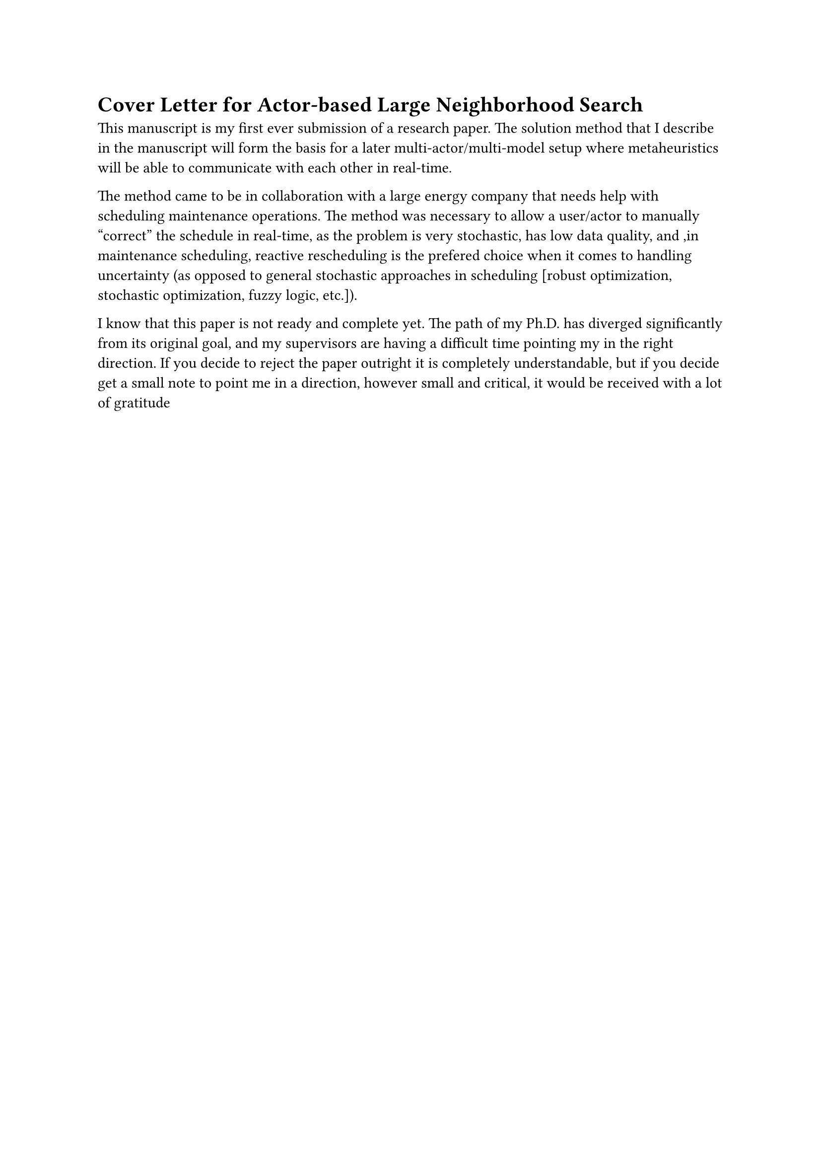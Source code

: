 = Cover Letter for Actor-based Large Neighborhood Search

This manuscript is my first ever submission of a research paper. The solution method that I describe in the manuscript will form the basis for a later 
multi-actor/multi-model setup where metaheuristics will be able to communicate with each other in real-time. 

The method came to be in collaboration with a large energy company that needs help with scheduling maintenance operations. The method was 
necessary to allow a user/actor to manually "correct" the schedule in real-time, as the problem is very stochastic, has low data quality,
and ,in maintenance scheduling, reactive rescheduling is the prefered choice when it comes to handling uncertainty (as opposed to general stochastic
approaches in scheduling [robust optimization, stochastic optimization, fuzzy logic, etc.]).

I know that this paper is not ready and complete yet. The path of my Ph.D. has diverged significantly from its original goal, and my supervisors
are having a difficult time pointing my in the right direction. If you decide to reject the paper outright it is completely understandable, but 
if you decide get a small note to point me in a direction, however small and critical, it would be received with a lot of gratitude
